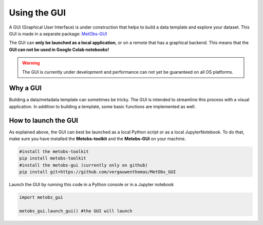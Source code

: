 
Using the GUI
=====================================

A GUI (Graphical User Interface) is under construction that helps to build
a data template and explore your dataset. This GUI is made in a separate package: `MetObs-GUI <https://github.com/vergauwenthomas/MetObs_GUI>`_



The GUI can **only be launched as a local application**, or on a remote that has a graphical backend. This means that the **GUI can not be used in Google Colab notebooks!**

.. warning::
   The GUI is currently under development and performance can not yet be guaranteed on all OS platforms.

Why a GUI
-------------

Building a data/metadata template can sometimes be tricky. The GUI is intended to streamline this process with a visual application.
In addition to building a template, some basic functions are implemented as well.


How to launch the GUI
------------------------

As explained above, the GUI can best be launched as a local Python script or as a local JupyterNotebook.
To do that, make sure you have installed the **Metobs-toolkit** and the **Metobs-GUI** on your machine.

.. code-block:: console

    #install the metobs-toolkit
    pip install metobs-toolkit
    #install the metobs-gui (currently only on github)
    pip install git+https://github.com/vergauwenthomas/MetObs_GUI



Launch the GUI by running this code in a Python console or in a Jupyter notebook

.. code-block:: python

    import metobs_gui

    metobs_gui.launch_gui() #the GUI will launch
